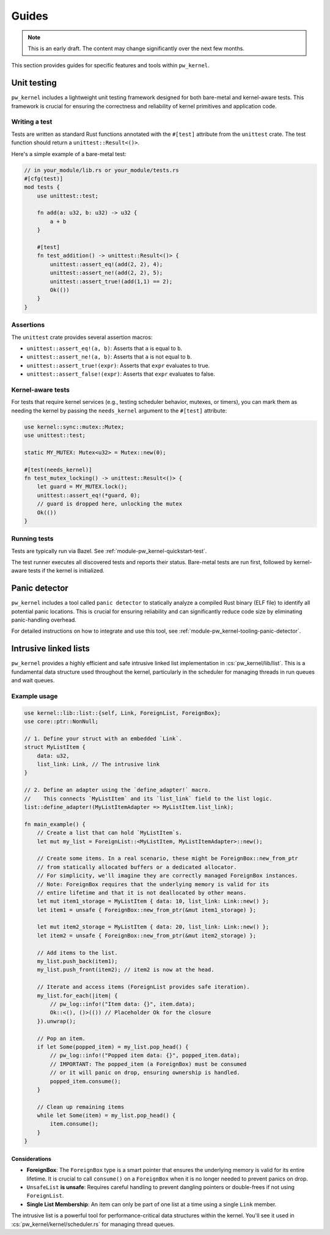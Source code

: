 .. _module-pw_kernel-guides:

======
Guides
======
.. pigweed-module-subpage::
   :name: pw_kernel

.. note::

   This is an early draft. The content may change significantly over the
   next few months.

This section provides guides for specific features and tools within ``pw_kernel``.

.. _module-pw_kernel-guides-unit-testing:

------------
Unit testing
------------
``pw_kernel`` includes a lightweight unit testing framework designed for both
bare-metal and kernel-aware tests. This framework is crucial for ensuring the
correctness and reliability of kernel primitives and application code.

Writing a test
==============
Tests are written as standard Rust functions annotated with the ``#[test]``
attribute from the ``unittest`` crate.
The test function should return a ``unittest::Result<()>``.

Here's a simple example of a bare-metal test:

.. code-block:: rust

   // in your_module/lib.rs or your_module/tests.rs
   #[cfg(test)]
   mod tests {
       use unittest::test;

       fn add(a: u32, b: u32) -> u32 {
           a + b
       }

       #[test]
       fn test_addition() -> unittest::Result<()> {
           unittest::assert_eq!(add(2, 2), 4);
           unittest::assert_ne!(add(2, 2), 5);
           unittest::assert_true!(add(1,1) == 2);
           Ok(())
       }
   }

Assertions
==========
The ``unittest`` crate provides several assertion macros:

- ``unittest::assert_eq!(a, b)``: Asserts that ``a`` is equal to ``b``.
- ``unittest::assert_ne!(a, b)``: Asserts that ``a`` is not equal to ``b``.
- ``unittest::assert_true!(expr)``: Asserts that ``expr`` evaluates to true.
- ``unittest::assert_false!(expr)``: Asserts that ``expr`` evaluates to false.

Kernel-aware tests
==================
For tests that require kernel services (e.g., testing scheduler behavior, mutexes,
or timers), you can mark them as needing the kernel by passing the
``needs_kernel`` argument to the ``#[test]`` attribute:

.. code-block:: rust

   use kernel::sync::mutex::Mutex;
   use unittest::test;

   static MY_MUTEX: Mutex<u32> = Mutex::new(0);

   #[test(needs_kernel)]
   fn test_mutex_locking() -> unittest::Result<()> {
       let guard = MY_MUTEX.lock();
       unittest::assert_eq!(*guard, 0);
       // guard is dropped here, unlocking the mutex
       Ok(())
   }

Running tests
=============
Tests are typically run via Bazel. See :ref:`module-pw_kernel-quickstart-test`.

The test runner executes all discovered tests and reports their status.
Bare-metal tests are run first, followed by kernel-aware tests if the kernel
is initialized.

.. _module-pw_kernel-guides-panic-detector:

--------------
Panic detector
--------------
``pw_kernel`` includes a tool called ``panic detector`` to statically
analyze a compiled Rust binary (ELF file) to identify all potential panic
locations. This is crucial for ensuring reliability and can significantly
reduce code size by eliminating panic-handling overhead.

For detailed instructions on how to integrate and use this tool, see
:ref:`module-pw_kernel-tooling-panic-detector`.

.. _module-pw_kernel-guides-intrusive-lists:

----------------------
Intrusive linked lists
----------------------
``pw_kernel`` provides a highly efficient and safe intrusive linked list
implementation in :cs:`pw_kernel/lib/list`. This is a fundamental data structure
used throughout the kernel, particularly in the scheduler for managing threads
in run queues and wait queues.

Example usage
=============
.. code-block:: rust

   use kernel::lib::list::{self, Link, ForeignList, ForeignBox};
   use core::ptr::NonNull;

   // 1. Define your struct with an embedded `Link`.
   struct MyListItem {
       data: u32,
       list_link: Link, // The intrusive link
   }

   // 2. Define an adapter using the `define_adapter!` macro.
   //    This connects `MyListItem` and its `list_link` field to the list logic.
   list::define_adapter!(MyListItemAdapter => MyListItem.list_link);

   fn main_example() {
       // Create a list that can hold `MyListItem`s.
       let mut my_list = ForeignList::<MyListItem, MyListItemAdapter>::new();

       // Create some items. In a real scenario, these might be ForeignBox::new_from_ptr
       // from statically allocated buffers or a dedicated allocator.
       // For simplicity, we'll imagine they are correctly managed ForeignBox instances.
       // Note: ForeignBox requires that the underlying memory is valid for its
       // entire lifetime and that it is not deallocated by other means.
       let mut item1_storage = MyListItem { data: 10, list_link: Link::new() };
       let item1 = unsafe { ForeignBox::new_from_ptr(&mut item1_storage) };

       let mut item2_storage = MyListItem { data: 20, list_link: Link::new() };
       let item2 = unsafe { ForeignBox::new_from_ptr(&mut item2_storage) };

       // Add items to the list.
       my_list.push_back(item1);
       my_list.push_front(item2); // item2 is now at the head.

       // Iterate and access items (ForeignList provides safe iteration).
       my_list.for_each(|item| {
           // pw_log::info!("Item data: {}", item.data);
           Ok::<(), ()>(()) // Placeholder Ok for the closure
       }).unwrap();

       // Pop an item.
       if let Some(popped_item) = my_list.pop_head() {
           // pw_log::info!("Popped item data: {}", popped_item.data);
           // IMPORTANT: The popped_item (a ForeignBox) must be consumed
           // or it will panic on drop, ensuring ownership is handled.
           popped_item.consume();
       }

       // Clean up remaining items
       while let Some(item) = my_list.pop_head() {
           item.consume();
       }
   }

Considerations
--------------
- **ForeignBox**: The ``ForeignBox`` type is a smart pointer that ensures the
  underlying memory is valid for its entire lifetime. It is crucial to call
  ``consume()`` on a ``ForeignBox`` when it is no longer needed to prevent panics
  on drop.
- ``UnsafeList`` **is unsafe**: Requires careful handling to prevent dangling
  pointers or double-frees if not using ``ForeignList``.
- **Single List Membership**: An item can only be part of one list at a time
  using a single ``Link`` member.

The intrusive list is a powerful tool for performance-critical data structures
within the kernel. You'll see it used in :cs:`pw_kernel/kernel/scheduler.rs` for
managing thread queues.
